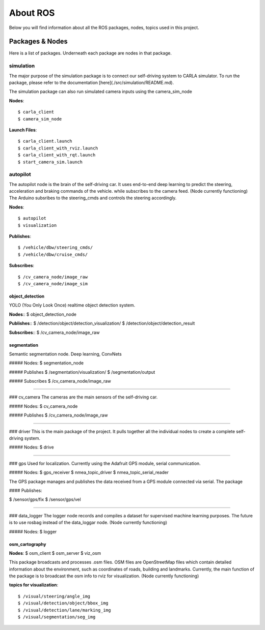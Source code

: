 About ROS
=========

Below you will find information about all the ROS packages, nodes, topics used in this project.

===================
Packages & Nodes
===================
Here is a list of packages. Underneath each package are nodes in that package.

simulation
----------
The major purpose of the simulation package is to connect our self-driving system to CARLA simulator. To run the package, please refer to the documentation [here](./src/simulation/README.md).

The simulation package can also run simulated camera inputs using the camera_sim_node

**Nodes**::

$ carla_client
$ camera_sim_node

**Launch Files**::

$ carla_client.launch
$ carla_client_with_rviz.launch
$ carla_client_with_rqt.launch
$ start_camera_sim.launch

autopilot
---------
The autopilot node is the brain of the self-driving car. It uses end-to-end
deep learning to predict the steering, acceleration and braking commands of 
the vehicle.  while subscribes to the camera feed. (Node currently functioning) The Arduino subsribes to the steering_cmds and controls the steering accordingly.

**Nodes**::

$ autopilot
$ visualization

**Publishes**::

$ /vehicle/dbw/steering_cmds/
$ /vehicle/dbw/cruise_cmds/

**Subscribes**::

$ /cv_camera_node/image_raw
$ /cv_camera_node/image_sim

----------------
object_detection
----------------
YOLO (You Only Look Once) realtime object detection system.

**Nodes**::
$ object_detection_node

**Publishes**::
$ /detection/object/detection_visualization/
$ /detection/object/detection_result

**Subscribes**::
$ /cv_camera_node/image_raw

------------
segmentation
------------
Semantic segmentation node. Deep learning, ConvNets

##### Nodes:
$ segmentation_node

##### Publishes
$ /segmentation/visualization/
$ /segmentation/output

##### Subscribes
$ /cv_camera_node/image_raw

------------------------------

### cv_camera
The cameras are the main sensors of the self-driving car. 

##### Nodes:
$ cv_camera_node

##### Publishes
$ /cv_camera_node/image_raw

------------------------------

### driver
This is the main package of the project. It pulls together all the individual nodes to create a complete self-driving system.  

##### Nodes:
$ drive

------------------------------

### gps
Used for localization. Currently using the Adafruit GPS module, serial communication.

##### Nodes:
$ gps_receiver
$ nmea_topic_driver
$ nmea_topic_serial_reader

The GPS package manages and publishes the data received from a GPS module connected via serial. The package 

#### Publishes:

$ /sensor/gps/fix
$ /sensor/gps/vel

------------------------------

### data_logger
The logger node records and compiles a dataset for supervised machine learning purposes. The future is to use rosbag instead of the data_loggar node. (Node currently functioning)

##### Nodes:
$ logger

---------------
osm_cartography
---------------

**Nodes**:
$ osm_client
$ osm_server
$ viz_osm

This package broadcasts and processes .osm files. OSM files are OpenStreetMap files which contain detailed information about the environment, 
such as coordinates of roads, building and landmarks. Currently, the main function of the package is to broadcast the osm info to rviz for 
visualization. (Node currently functioning)

**topics for visualization**::

$ /visual/steering/angle_img
$ /visual/detection/object/bbox_img
$ /visual/detection/lane/marking_img
$ /visual/segmentation/seg_img